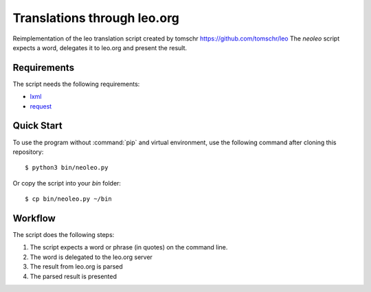 Translations through leo.org
****************************
Reimplementation of the leo translation script created by tomschr https://github.com/tomschr/leo
The `neoleo` script expects a word, delegates it to leo.org and present the result.

Requirements
============

The script needs the following requirements:

* `lxml <http://pypi.org/project/lxml/>`_
* `request <https://pypi.org/project/requests/>`_


Quick Start
===========

To use the program without :command:`pip` and virtual environment, use the
following command after cloning this repository::

    $ python3 bin/neoleo.py

Or copy the script into your `bin` folder::

    $ cp bin/neoleo.py ~/bin


Workflow
========

The script does the following steps:

#. The script expects a word or phrase (in quotes) on the command line.
#. The word is delegated to the leo.org server
#. The result from leo.org is parsed
#. The parsed result is presented
